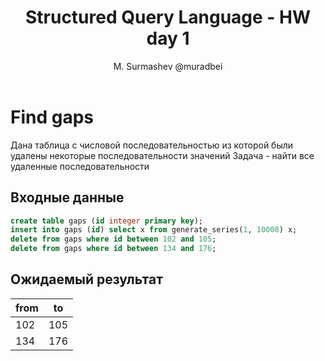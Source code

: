#+TITLE: Structured Query Language - HW day 1
#+AUTHOR: M. Surmashev @muradbei
#+PROPERTY: header-args:sql :engine postgresql :dbport 5400 :dbhost localhost :dbuser postgres :dbpassword postgres :database postgres

* Find gaps

  Дана таблица с числовой последовательностью из которой были удалены некоторые последовательности значений
  Задача - найти все удаленные последовательности

** Входные данные

   #+BEGIN_SRC sql
     create table gaps (id integer primary key);
     insert into gaps (id) select x from generate_series(1, 10000) x;
     delete from gaps where id between 102 and 105;
     delete from gaps where id between 134 and 176;
   #+END_SRC

** Ожидаемый результат

| from |  to |
|------+-----|
|  102 | 105 |
|  134 | 176 |
